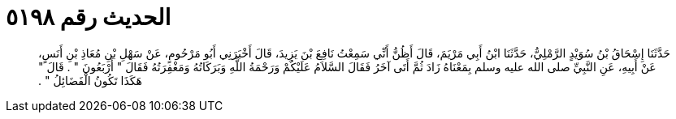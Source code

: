 
= الحديث رقم ٥١٩٨

[quote.hadith]
حَدَّثَنَا إِسْحَاقُ بْنُ سُوَيْدٍ الرَّمْلِيُّ، حَدَّثَنَا ابْنُ أَبِي مَرْيَمَ، قَالَ أَظُنُّ أَنِّي سَمِعْتُ نَافِعَ بْنَ يَزِيدَ، قَالَ أَخْبَرَنِي أَبُو مَرْحُومٍ، عَنْ سَهْلِ بْنِ مُعَاذِ بْنِ أَنَسٍ، عَنْ أَبِيهِ، عَنِ النَّبِيِّ صلى الله عليه وسلم بِمَعْنَاهُ زَادَ ثُمَّ أَتَى آخَرُ فَقَالَ السَّلاَمُ عَلَيْكُمْ وَرَحْمَةُ اللَّهِ وَبَرَكَاتُهُ وَمَغْفِرَتُهُ فَقَالَ ‏"‏ أَرْبَعُونَ ‏"‏ ‏.‏ قَالَ ‏"‏ هَكَذَا تَكُونُ الْفَضَائِلُ ‏"‏ ‏.‏